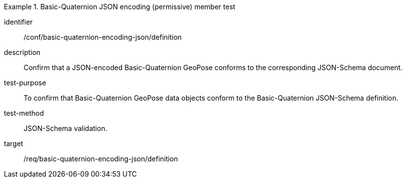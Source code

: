 
[conformance_test]
.Basic-Quaternion JSON encoding (permissive) member test
====
[%metadata]
identifier:: /conf/basic-quaternion-encoding-json/definition
description:: Confirm that a JSON-encoded Basic-Quaternion GeoPose conforms to the corresponding JSON-Schema document.
test-purpose:: To confirm that Basic-Quaternion GeoPose data objects conform to the Basic-Quaternion JSON-Schema definition.
test-method:: JSON-Schema validation.
target:: /req/basic-quaternion-encoding-json/definition
====
